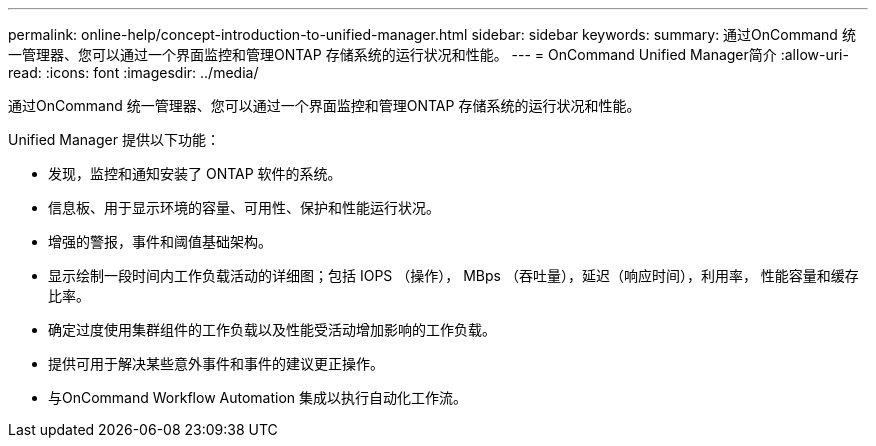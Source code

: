 ---
permalink: online-help/concept-introduction-to-unified-manager.html 
sidebar: sidebar 
keywords:  
summary: 通过OnCommand 统一管理器、您可以通过一个界面监控和管理ONTAP 存储系统的运行状况和性能。 
---
= OnCommand Unified Manager简介
:allow-uri-read: 
:icons: font
:imagesdir: ../media/


[role="lead"]
通过OnCommand 统一管理器、您可以通过一个界面监控和管理ONTAP 存储系统的运行状况和性能。

Unified Manager 提供以下功能：

* 发现，监控和通知安装了 ONTAP 软件的系统。
* 信息板、用于显示环境的容量、可用性、保护和性能运行状况。
* 增强的警报，事件和阈值基础架构。
* 显示绘制一段时间内工作负载活动的详细图；包括 IOPS （操作）， MBps （吞吐量），延迟（响应时间），利用率， 性能容量和缓存比率。
* 确定过度使用集群组件的工作负载以及性能受活动增加影响的工作负载。
* 提供可用于解决某些意外事件和事件的建议更正操作。
* 与OnCommand Workflow Automation 集成以执行自动化工作流。

